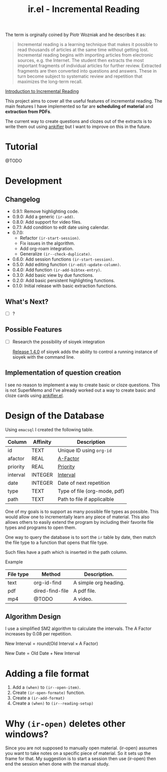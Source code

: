 #+title: ir.el - Incremental Reading

The term is orginally coined by Piotr Wozniak and he describes it as:
#+begin_quote
Incremental reading is a learning technique that makes it possible to read
thousands of articles at the same time without getting lost. Incremental reading
begins with importing articles from electronic sources, e.g. the Internet. The
student then extracts the most important fragments of individual articles for
further review. Extracted fragments are then converted into questions and
answers. These in turn become subject to systematic review and repetition that
maximizes the long-term recall.
#+end_quote
[[https://super-memory.com/help/read.htm#Introduction_to_incremental_reading][Introduction to Incremental Reading]]

This project aims to cover all the useful features of incremental reading. The
main features I have implemented so far are *scheduling of material* and
*extraction from PDFs*.

The current way to create questions and clozes out of the extracts is to write
them out using [[https://www.github.com/adham-omran/ankifier][ankifier]] but I want to improve on this in the future.

* Tutorial
@TODO

* Development
** Changelog
- 0.9.1: Remove highlighting code.
- 0.9.0: Add a generic =(ir-add)=.
- 0.8.0: Add support for video files.
- 0.7.1: Add condition to edit date using calendar.
- 0.7.0:
  - Refactor =(ir-start-session)=.
  - Fix issues in the algorithm.
  - Add org-roam integration.
  - Generalize =(ir--check-duplicate)=.
- 0.6.0: Add session functions =(ir-start-session)=.
- 0.5.0: Add editing function =(ir-edit-update-column)=.
- 0.4.0: Add function =(ir-add-bibtex-entry)=.
- 0.3.0: Add basic view by due functions.
- 0.2.0: Add basic persistent highlighting functions.
- 0.1.0: Initial release with basic extraction functions.
** What's Next?
- [ ] ?
** Possible Features
- [ ] Research the possibility of sioyek integration
  
  [[https://github.com/ahrm/sioyek/releases/tag/v1.4.0][Release 1.4.0]] of sioyek adds the ability to control a running instance of
  sioyek with the command line.
** Implementation of question creation
I see no reason to implement a way to create basic or cloze questions. This is
not SuperMemo and I've already worked out a way to create basic and cloze cards
using [[https://www.github.com/adham-omran/ankifier][ankifier.el]].
* Design of the Database
Using ~emacsql~ I created the following table.

| Column   | Affinity | Description                  |
|----------+----------+------------------------------|
| id       | TEXT     | Unique ID using ~org-id~       |
| afactor  | REAL     | [[https://super-memory.com/help/g.htm#A-Factor][A-Factor]]                     |
| priority | REAL     | [[https://super-memory.com/help/g.htm#Priority][Priority]]                     |
| interval | INTEGER  | [[https://super-memory.com/help/g.htm#Interval][Interval]]                     |
| date     | INTEGER  | Date of next repetition      |
| type     | TEXT     | Type of file (org-mode, pdf) |
| path     | TEXT     | Path to file if applicalble  |

One of my goals is to support as many possible file types as possible. This
would allow one to incrementally learn any piece of material. This also allows
others to easily extend the program by including their favorite file types and
programs to open them.

One way to query the database is to sort the ~ir~ table by date, then match the
file type to a function that opens that file type.

Such files have a path which is inserted in the path column.

Example
| File type | Method          | Description.          |
|-----------+-----------------+-----------------------|
| text      | org-id-find     | A simple org heading. |
| pdf       | dired-find-file | A pdf file.           |
| mp4       | @TODO           | A video.              |
** Algorithm Design

I use a simplified SM2 algorithm to calculate the intervals. The A Factor
increases by 0.08 per repetition.

$\text{New Interval} = \text{round}(\text{Old Interval} \times \text{A Factor})$

$\text{New Date} = \text{Old Date} + \text{New Interval}$
* Adding a file format
1. Add a =(when)= to =(ir--open-item)=.
2. Create =(ir-open-formate)= function.
3. Create a =(ir-add-format)=
4. Create a =(when)= to =(ir--reading-setup)=
* Why =(ir-open)= deletes other windows?
Since you are not supposed to manually open material. (ir-open) assumes you want
to take notes on a specific piece of material. So it sets up the frame for that.
My suggestion is to start a session then use (ir-open) then end the session when
done with the manual study.
